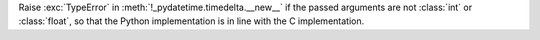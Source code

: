 Raise :exc:`TypeError` in :meth:`!_pydatetime.timedelta.__new__` if the passed arguments are not :class:`int` or :class:`float`, so that the Python
implementation is in line with the C implementation.
